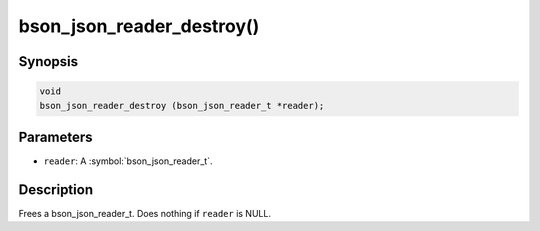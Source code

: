 .. _bson_json_reader_destroy:

bson_json_reader_destroy()
==========================

Synopsis
--------

.. code-block:: c

  void
  bson_json_reader_destroy (bson_json_reader_t *reader);

Parameters
----------

- ``reader``: A :symbol:`bson_json_reader_t`.

Description
-----------

Frees a bson_json_reader_t. Does nothing if ``reader`` is NULL.
